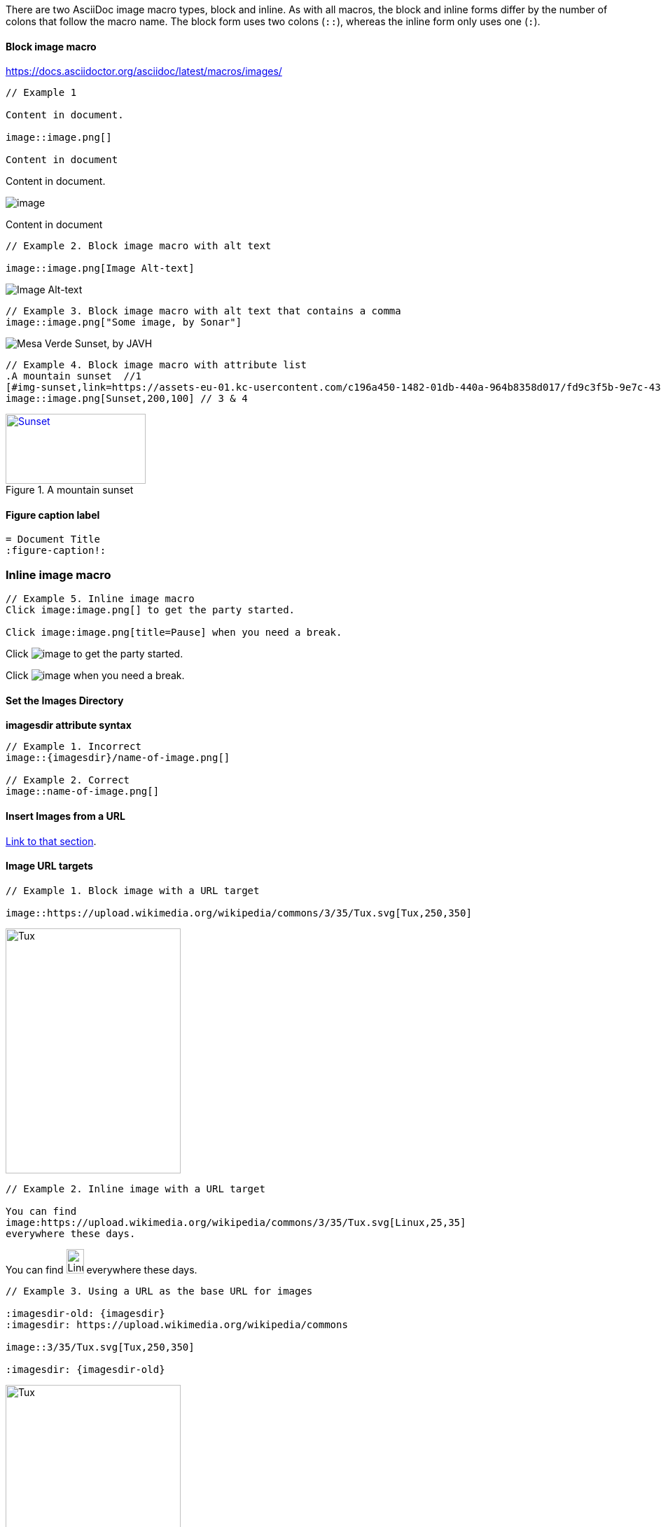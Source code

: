 
There are two AsciiDoc image macro types, block and inline. As with all macros,
the block and inline forms differ by the number of colons that follow the macro
name. The block form uses two colons (``++::++``), whereas the inline form only uses
one (``++:++``).

==== Block image macro

https://docs.asciidoctor.org/asciidoc/latest/macros/images/

----
// Example 1

Content in document.

image::image.png[]  

Content in document
----

Content in document.

image::image.png[]

Content in document


----
// Example 2. Block image macro with alt text

image::image.png[Image Alt-text]
----

image::image.png[Image Alt-text]

----
// Example 3. Block image macro with alt text that contains a comma
image::image.png["Some image, by Sonar"]
----

image::image.png["Mesa Verde Sunset, by JAVH"]

----
// Example 4. Block image macro with attribute list
.A mountain sunset  //1
[#img-sunset,link=https://assets-eu-01.kc-usercontent.com/c196a450-1482-01db-440a-964b8358d017/fd9c3f5b-9e7c-43e7-81a3-dd9ed735e48e/java-jdk-21-lts_blog-index.webp] // 2
image::image.png[Sunset,200,100] // 3 & 4
----

.A mountain sunset
[#img-sunset,link=https://assets-eu-01.kc-usercontent.com/c196a450-1482-01db-440a-964b8358d017/fd9c3f5b-9e7c-43e7-81a3-dd9ed735e48e/java-jdk-21-lts_blog-index.webp]
image::image.png[Sunset,200,100]

==== Figure caption label

----
= Document Title
:figure-caption!:
----

=== Inline image macro

----
// Example 5. Inline image macro
Click image:image.png[] to get the party started. 

Click image:image.png[title=Pause] when you need a break. 
----

Click image:image.png[] to get the party started. 

Click image:image.png[title=Pause] when you need a break. 

==== Set the Images Directory

**imagesdir attribute syntax**

----
// Example 1. Incorrect
image::{imagesdir}/name-of-image.png[]

// Example 2. Correct
image::name-of-image.png[]
----

==== Insert Images from a URL

https://docs.asciidoctor.org/asciidoc/latest/macros/image-url/[Link to that section].

==== Image URL targets

----
// Example 1. Block image with a URL target

image::https://upload.wikimedia.org/wikipedia/commons/3/35/Tux.svg[Tux,250,350]
----

image::https://upload.wikimedia.org/wikipedia/commons/3/35/Tux.svg[Tux,250,350]

----
// Example 2. Inline image with a URL target

You can find
image:https://upload.wikimedia.org/wikipedia/commons/3/35/Tux.svg[Linux,25,35]
everywhere these days.
----

You can find
image:https://upload.wikimedia.org/wikipedia/commons/3/35/Tux.svg[Linux,25,35]
everywhere these days.

----
// Example 3. Using a URL as the base URL for images

:imagesdir-old: {imagesdir}
:imagesdir: https://upload.wikimedia.org/wikipedia/commons

image::3/35/Tux.svg[Tux,250,350]

:imagesdir: {imagesdir-old}
----

:imagesdir-old: {imagesdir}
:imagesdir: https://upload.wikimedia.org/wikipedia/commons

image::3/35/Tux.svg[Tux,250,350]

:imagesdir: {imagesdir-old}


==== Position and Frame Images

https://docs.asciidoctor.org/asciidoc/latest/macros/image-position/

==== Positioning attributes

----
// Example 1. A block image pulled to the right and centered within the block

image::image.png[Tiger,200,200,float="right",align="center"]
----

image::image.png[Tiger,200,200,float="right",align="center"]

----
// Example 2. An inline image pulled to the right of the paragraph text

image:image.png[Linux,150,150,float="right"]
You can find Linux everywhere these days!
----

image:image.png[Linux,150,150,float="right"]
You can find Linux everywhere these days!

====  Positioning roles

----
// Example 3. Block image macro using positioning roles

[.right.text-center]
image::image.png[Tiger,200,200]
----

[.right.text-center]
image::image.png[Tiger,200,200]

----
// Example 4. Inline image macro using positioning role

image:image.png[Sunset,150,150,role=right] What a beautiful sunset!
----

image:image.png[Sunset,150,150,role=right] What a beautiful sunset!


==== Framing roles

----
image:image.png[role="related thumb right"] Here's text that will wrap around the image to the left.
----

image:image.png[role="related thumb right"] Here's text that will wrap around the image to the left.

==== Control the float

----
[.left]
.Image A
image::image.png[A,240,180]

[.left]
.Image B
image::image.png[B,240,180,title=Image B]

Text below images.
----

[.left]
.Image A
image::image.png[A,240,180]

[.left]
.Image B
image::image.png[B,240,180,title=Image B]

Text below images.

When this example is converted, then viewed in a browser, the paragraph text
appears to the right of the images. To fix this behavior, you just need to
“group” the images together in a block with self-contained floats. Here’s how
it’s done:

----
[.float-group]
--
[.left]
.Image A
image::image.png[A,240,180]

[.left]
.Image B
image::image.png[B,240,180]
--

Text below images.
----

This time, the text will appear below the images where we want it.

[.float-group]
--
[.left]
.Image A
image::image.png[A,240,180]

[.left]
.Image B
image::image.png[B,240,180]
--

Text below images.


==== Image Size

https://docs.asciidoctor.org/asciidoc/latest/macros/image-size/

----
image::image.png[Flower,640,480]
----

image::image.png[Flower,640,480]

----
image::image.png[alt=Flower,width=640,height=480]
----

image::image.png[alt=Flower,width=640,height=480]

----
image::image.png[Flower,640,480,pdfwidth=50%,scaledwidth=50%]
----

image::image.png[Flower,640,480,pdfwidth=50%,scaledwidth=50%]

==== Specify Image Format

https://docs.asciidoctor.org/asciidoc/latest/macros/image-format/

----
image::icon.svg[]
----

image::icon.svg[]

==== Format attribute

----
image::https://example.org/avatar[format=svg]
----

image::https://example.org/avatar[format=svg]

==== SVG images

https://docs.asciidoctor.org/asciidoc/latest/macros/image-svg/

----
image::icon.svg[Static,300]
----

image::icon.svg[Static,300]

----
image::icon.svg[Interactive,300,opts=interactive]
----

image::icon.svg[Interactive,300,opts=interactive]

----
image::icon.svg[Embedded,300,opts=inline]
----

image::icon.svg[Embedded,300,opts=inline]

